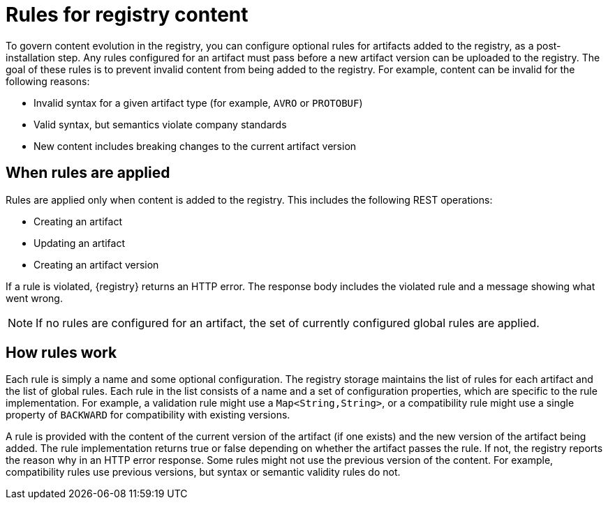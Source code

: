 // Metadata created by nebel

[id="registry-rules"]

= Rules for registry content
To govern content evolution in the registry, you can configure optional rules for artifacts added to the registry, as a post-installation step. Any rules configured for an artifact must pass before a new artifact version can be uploaded to the registry. The goal of these rules is to prevent invalid content from being added to the registry. For example, content can be invalid for the following reasons:

* Invalid syntax for a given artifact type (for example, `AVRO` or `PROTOBUF`)
* Valid syntax, but semantics violate company standards
* New content includes breaking changes to the current artifact version

== When rules are applied
Rules are applied only when content is added to the registry. This includes the following REST operations:

* Creating an artifact
* Updating an artifact
* Creating an artifact version

If a rule is violated, {registry} returns an HTTP error. The response body includes the violated rule and a message showing what went wrong.

NOTE: If no rules are configured for an artifact, the set of currently configured global rules are applied.

== How rules work
Each rule is simply a name and some optional configuration. The registry storage maintains the list of rules for each artifact and the list of global rules. Each rule in the list consists of a name and a set of configuration properties, which are specific to the rule implementation. For example, a validation rule might use  a `Map<String,String>`, or a compatibility rule might use a single property of `BACKWARD` for compatibility with existing versions.

A rule is provided with the content of the current version of the artifact (if one exists) and the new version of the artifact being added. The rule implementation returns true or false depending on whether the artifact passes the rule. If not, the registry reports the reason why in an HTTP error response. Some rules might not use the previous version of the content. For example, compatibility rules use previous versions, but syntax or semantic validity rules do not.
